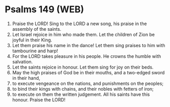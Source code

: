 * Psalms 149 (WEB)
:PROPERTIES:
:ID: WEB/19-PSA149
:END:

1. Praise the LORD! Sing to the LORD a new song, his praise in the assembly of the saints.
2. Let Israel rejoice in him who made them. Let the children of Zion be joyful in their King.
3. Let them praise his name in the dance! Let them sing praises to him with tambourine and harp!
4. For the LORD takes pleasure in his people. He crowns the humble with salvation.
5. Let the saints rejoice in honour. Let them sing for joy on their beds.
6. May the high praises of God be in their mouths, and a two-edged sword in their hand,
7. to execute vengeance on the nations, and punishments on the peoples;
8. to bind their kings with chains, and their nobles with fetters of iron;
9. to execute on them the written judgement. All his saints have this honour. Praise the LORD!
